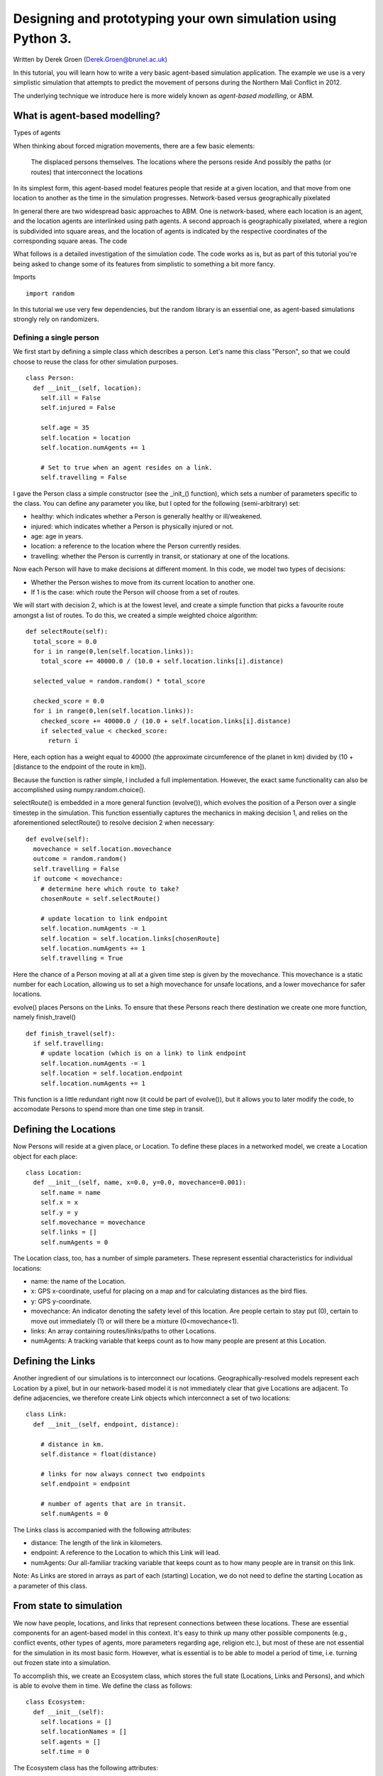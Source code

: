 
*************************************************************
Designing and prototyping your own simulation using Python 3.
*************************************************************

Written by Derek Groen (Derek.Groen@brunel.ac.uk)

In this tutorial, you will learn how to write a very basic agent-based simulation application. The example we use is a very simplistic simulation that attempts to predict the movement of persons during the Northern Mali Conflict in 2012.

The underlying technique we introduce here is more widely known as *agent-based modelling*, or ABM.

==============================
What is agent-based modelling?
==============================

Types of agents

When thinking about forced migration movements, there are a few basic elements:

    The displaced persons themselves.
    The locations where the persons reside
    And possibly the paths (or routes) that interconnect the locations

In its simplest form, this agent-based model features people that reside at a
given location, and that move from one location to another as the time in the
simulation progresses.  Network-based versus geographically pixelated

In general there are two widespread basic approaches to ABM. One is
network-based, where each location is an agent, and the location agents are
interlinked using path agents. A second approach is geographically pixelated,
where a region is subdivided into square areas, and the location of agents is
indicated by the respective coordinates of the corresponding square areas.  The
code

What follows is a detailed investigation of the simulation code. The code works
as is, but as part of this tutorial you're being asked to change some of its
features from simplistic to something a bit more fancy.  

Imports
::
  import random

In this tutorial we use very few dependencies, but the random library is an
essential one, as agent-based simulations strongly rely on randomizers.

------------------------
Defining a single person
------------------------

We first start by defining a simple class which describes a person. Let's name
this class "Person", so that we could choose to reuse the class for other
simulation purposes.
::
  class Person:
    def __init__(self, location):
      self.ill = False
      self.injured = False
  
      self.age = 35
      self.location = location
      self.location.numAgents += 1

      # Set to true when an agent resides on a link.
      self.travelling = False


I gave the Person class a simple constructor (see the _init_() function), which
sets a number of parameters specific to the class. You can define any parameter
you like, but I opted for the following (semi-arbitrary) set:

* healthy: which indicates whether a Person is generally healthy or ill/weakened.
* injured: which indicates whether a Person is physically injured or not.
* age: age in years.
* location: a reference to the location where the Person currently resides.
* travelling: whether the Person is currently in transit, or stationary at one of the locations.

Now each Person will have to make decisions at different moment. In this code,
we model two types of decisions:

* Whether the Person wishes to move from its current location to another one.
* If 1 is the case: which route the Person will choose from a set of routes.

We will start with decision 2, which is at the lowest level, and create a
simple function that picks a favourite route amongst a list of routes. To do
this, we created a simple weighted choice algorithm:
::
  def selectRoute(self):        
    total_score = 0.0
    for i in range(0,len(self.location.links)):
      total_score += 40000.0 / (10.0 + self.location.links[i].distance)

    selected_value = random.random() * total_score

    checked_score = 0.0
    for i in range(0,len(self.location.links)):
      checked_score += 40000.0 / (10.0 + self.location.links[i].distance)
      if selected_value < checked_score:
        return i
    


Here, each option has a weight equal to 40000 (the approximate circumference of
the planet in km) divided by (10 + [distance to the endpoint of the route in
km]).

Because the function is rather simple, I included a full implementation.
However, the exact same functionality can also be accomplished using
numpy.random.choice().

selectRoute() is embedded in a more general function (evolve()), which evolves
the position of a Person over a single timestep in the simulation. This
function essentially captures the mechanics in making decision 1, and relies on
the aforementioned selectRoute() to resolve decision 2 when necessary:
::
  def evolve(self):
    movechance = self.location.movechance
    outcome = random.random()
    self.travelling = False
    if outcome < movechance:
      # determine here which route to take?
      chosenRoute = self.selectRoute()

      # update location to link endpoint
      self.location.numAgents -= 1
      self.location = self.location.links[chosenRoute]
      self.location.numAgents += 1
      self.travelling = True


Here the chance of a Person moving at all at a given time step is given by the
movechance. This movechance is a static number for each Location, allowing us
to set a high movechance for unsafe locations, and a lower movechance for safer
locations.

evolve() places Persons on the Links. To ensure that these Persons reach there
destination we create one more function, namely finish_travel()
::
  def finish_travel(self):
    if self.travelling:
      # update location (which is on a link) to link endpoint
      self.location.numAgents -= 1
      self.location = self.location.endpoint
      self.location.numAgents += 1 



This function is a little redundant right now (it could be part of evolve()),
but it allows you to later modify the code, to accomodate Persons to spend more
than one time step in transit.

======================
Defining the Locations
======================

Now Persons will reside at a given place, or Location. To define these places
in a networked model, we create a Location object for each place:
::
  class Location:
    def __init__(self, name, x=0.0, y=0.0, movechance=0.001):
      self.name = name
      self.x = x
      self.y = y
      self.movechance = movechance
      self.links = []
      self.numAgents = 0


The Location class, too, has a number of simple parameters. These represent essential characteristics for individual locations:

* name: the name of the Location.
* x: GPS x-coordinate, useful for placing on a map and for calculating distances as the bird flies.
* y: GPS y-coordinate.
* movechance: An indicator denoting the safety level of this location. Are people certain to stay put (0), certain to move out immediately (1) or will there be a mixture (0<movechance<1).
* links: An array containing routes/links/paths to other Locations.
* numAgents: A tracking variable that keeps count as to how many people are present at this Location.

==================
Defining the Links
==================

Another ingredient of our simulations is to interconnect our locations.
Geographically-resolved models represent each Location by a pixel, but in our
network-based model it is not immediately clear that give Locations are
adjacent. To define adjacencies, we therefore create Link objects which
interconnect a set of two locations:
::
  class Link:
    def __init__(self, endpoint, distance):

      # distance in km.
      self.distance = float(distance)

      # links for now always connect two endpoints
      self.endpoint = endpoint

      # number of agents that are in transit.
      self.numAgents = 0   


The Links class is accompanied with the following attributes:

* distance: The length of the link in kilometers.
* endpoint: A reference to the Location to which this Link will lead.
* numAgents: Our all-familiar tracking variable that keeps count as to how many people are in transit on this link.

Note: As Links are stored in arrays as part of each (starting) Location, we do not need to define the starting Location as a parameter of this class.

========================
From state to simulation
========================

We now have people, locations, and links that represent connections between
these locations. These are essential components for an agent-based model in
this context. It's easy to think up many other possible components (e.g.,
conflict events, other types of agents, more parameters regarding age, religion
etc.), but most of these are not essential for the simulation in its most basic
form. However, what is essential is to be able to model a period of time, i.e.
turning out frozen state into a simulation.

To accomplish this, we create an Ecosystem class, which stores the full state
(Locations, Links and Persons), and which is able to evolve them in time. We
define the class as follows:
::
  class Ecosystem:
    def __init__(self):
      self.locations = []
      self.locationNames = []
      self.agents = []
      self.time = 0


The Ecosystem class has the following attributes:

* locations: Contains all the locations in our system.
* locationNames: A shorthand list of the names of the respective locations in our system, to make it easier to write diagnostic information.
* agents: A list of all the agents in our system.
* time: Basically a clock, which contains the number of time steps that have been taken.

Next, we need a function that adds locations to the Ecosystem:
::
  def addLocation(self, name, x="0.0", y="0.0", movechance=0.1):
    l = Location(name, x, y, movechance)
    self.locations.append(l)
    self.locationNames.append(l.name)
    return l


...a function that adds Agents to the Ecosystem:
::
  def addAgent(self, location):
    self.agents.append(Person(location))


...and a function that adds Links to the Ecosystem:
::
  def linkUp(self, endpoint1, endpoint2, distance="1.0"):
    """ Creates a link between two endpoint locations
    """
    endpoint1_index = 0
    endpoint2_index = 0
    for i in range(0, len(self.locationNames)):
      if(self.locationNames[i] == endpoint1):
        endpoint1_index = i
      if(self.locationNames[i] == endpoint2):
        endpoint2_index = i


    self.locations[endpoint1_index].links.append( Link(self.locations[endpoint2_index], distance) )
    self.locations[endpoint2_index].links.append( Link(self.locations[endpoint1_index], distance) )


Crucially, we want to evolve the system in time. This is actually done using the following function:
::
  def doTimeStep(self):
    #update agent locations
    for a in self.agents:
      a.evolve()

    for a in self.agents:
      a.finish_travel()

    #update link properties

    self.time += 1


Lastly, we add two functions to aid us in writing out some results.
::
  def numAgents(self):
    return len(self.agents)

  def printInfo(self):

    print("Time: ", self.time, ", # of agents: ", len(self.agents))
    for l in self.locations:
      print(l.name, l.numAgents)


=============================================
Creating and running a Agent-based Simulation
=============================================

We have now created all the essential classes to perform an agent-based
simulation. Here we describe how you can construct and run a simple ABM
simulation. We start off by creating an Ecosystem, and adding a source, and two
sink locations to it:
::
  if __name__ == "__main__":
    print("A first ABM implementation")

    e = Ecosystem()

    l1 = e.addLocation("Source")
    l2 = e.addLocation("Sink1")
    l3 = e.addLocation("Sink2")

Next, we establish two paths, each of which connects the source location to one
of the two sink locations. As a test, we specify one of the paths to have a
length of 10 kilometers, and one to have a length of 5 kilometers:
::
    e.linkUp("Source","Sink1","10.0")
    e.linkUp("Source","Sink2","5.0")


With the location and links in place, we can now insert a hundred agents in the
source location l1. To do that, we use the addAgent() function a hundred times.
::
    for i in range(0,100):
      e.addAgent(location=l1)


With all the agents in place, we can now proceed to run the simulation. We run
the simulation for a duration of 10 time steps, and we print basic diagnostic
information after each time step:
::
    duration=10
    for t in range(0,duration):
      e.doTimeStep()
      e.printInfo()


...and with that all in place, you have just established your first working ABM
model!

